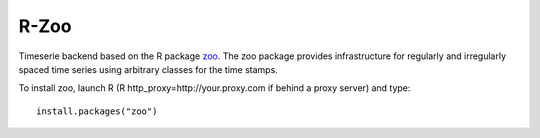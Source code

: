 
===========================
R-Zoo
===========================


Timeserie backend based on the R package zoo__. The zoo package provides infrastructure
for regularly and irregularly spaced time series using arbitrary classes for the time stamps.

__ http://cran.r-project.org/web/packages/zoo/index.html

To install zoo, launch R (R http_proxy=http://your.proxy.com if behind a proxy server)
and type::
	
	install.packages("zoo")